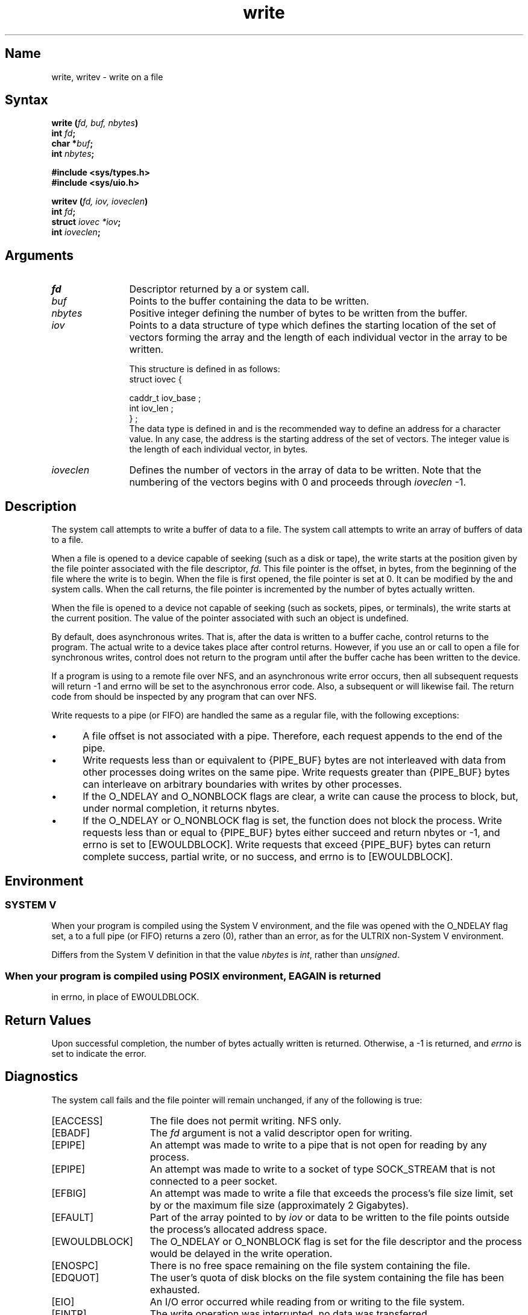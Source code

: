 .\" SCCSID: @(#)write.2	2.1	3/10/87
.TH write 2
.SH Name
write, writev \- write on a file
.SH Syntax
.nf
.B write (\fIfd, buf, nbytes\fP)
.B int \fIfd\fP;
.B char *\fIbuf\fP;
.B int \fInbytes\fP;
.PP
.B #include <sys/types.h>
.B #include <sys/uio.h>
.PP
.B writev (\fIfd, iov, ioveclen\fP)
.B int \fIfd\fP;
.B struct \fIiovec *iov\fP;
.B int \fIioveclen\fP;
.fi
.SH Arguments
.TP 12
.I fd
Descriptor returned by a
.PN creat ,
.PN open ,
.PN dup ,
.PN fcntl ,
.PN pipe , 
or
.PN socket
system call.
.TP
.I buf
Points to the buffer containing the data to be
written.
.TP
.I nbytes
Positive integer defining the number of bytes to
be written from the buffer.
.TP
.I iov
Points to a data structure of type
.PN iovec ,
which defines the starting location of the set of vectors
forming the array and the length of each individual
vector in the array to be written.
.sp
This structure is defined in 
.PN <sys/uio.h>
as follows:
.EX
struct iovec {

       caddr_t   iov_base ;
       int       iov_len ;
} ;
.EE
The
.PN caddr_t
data type is defined in 
.PN <sys/types.h> 
and is the recommended way to define an address
for a character value.  In any case, the
address
.PN iov_base
is the starting address of the set of vectors.
The integer value
.PN iov_len
is the length of each individual vector, in bytes.
.TP 12
.I ioveclen
Defines the number of vectors
in the array of data to be written.  Note that the numbering
of the vectors begins with 0 and proceeds through \fIioveclen\fR \-1.
.SH Description
.NXR "write system call"
.NXR "socket" "writing"
.NXR "writev system call"
.NXA "write system call" "read system call"
.NXA "write system call" "send system call"
The
.PN write
system call attempts to write a buffer of
data to a file.  The
.PN writev
system call attempts to write an array of buffers of data to a file.
.PP
When a file is opened to a device capable of seeking (such as a disk or tape),
the write starts at the position given by the file pointer associated 
with the file descriptor,
.IR fd .
This file pointer is the offset, in bytes, from the beginning
of the file where the write is to begin.
When the file is first opened, the file pointer is set at 0.
It can be modified by the 
.PN read (2) ,
.PN lseek (2) ,
and
.PN write
system calls.
When the 
.PN write
call returns, the file pointer is incremented by the number of
bytes actually written.
.PP
When the file is opened to a device
not capable of seeking (such as sockets, pipes, or terminals), 
the write starts at the current position. 
The value of the pointer associated with such an object is
undefined.
.PP
By default,
.PN write
does asynchronous writes.  That is, after the data is written to a
buffer cache, control returns to the program.  The actual write to
a device takes place after control returns.
However, if you use an 
.PN open 
or
.PN fcntl
call to open a file for synchronous writes, control does not
return to the program until after the buffer cache has been written
to the device.
.PP
If a program is using 
.PN write
to a remote file over NFS, and
an asynchronous write error occurs, then all subsequent 
.PN write
requests will return \-1 and errno will be set to the asynchronous
error code. Also, a subsequent 
.MS fsync 2 
or 
.MS close 2 
will
likewise fail. The return code from 
.MS close 2 
should be inspected
by any program that can 
.PN write
over NFS.
.PP
Write requests to a pipe (or FIFO) are handled the same as a regular file,
with the following exceptions:
.IP \(bu 5
A file offset is not associated with a pipe. Therefore, each 
.PN write
request appends to the end of the pipe.
.IP \(bu 5
Write requests less than or equivalent to {PIPE_BUF} bytes are not
interleaved with data from other processes doing writes on the same 
pipe.  Write requests greater than {PIPE_BUF} bytes can interleave
on arbitrary boundaries with writes by other processes.
.IP \(bu 5
If the O_NDELAY and O_NONBLOCK flags are clear, a write
can cause the process to block, but, under normal completion, it returns
nbytes.
.IP \(bu 5
If the O_NDELAY or O_NONBLOCK flag is set, the
.PN write
function does not block the process.  Write requests less than or
equal to {PIPE_BUF} bytes either succeed and return nbytes or \-1,
and errno is set to [EWOULDBLOCK].  Write requests that exceed
{PIPE_BUF} bytes can return complete success, partial write, or no success,
and errno is to [EWOULDBLOCK].
.SH Environment
.NXR "write system call" "System V and"
.SS SYSTEM V
When your program is compiled using the System V environment,
and the file was opened with the O_NDELAY flag set, a
.PN write
to a full pipe (or FIFO) returns a zero (0), rather than an
error, as for the ULTRIX non-System V environment.
.PP
Differs from the System V definition in that the value
.I nbytes
is 
.IR int ,
rather than 
.IR unsigned .
.SS
When your program is compiled using POSIX environment, EAGAIN is returned 
in errno, in place of EWOULDBLOCK.
.SH Return Values
Upon successful completion, the number of bytes actually
written is returned.  Otherwise, a \-1 is returned, and
.I errno
is set to indicate the error.
.SH Diagnostics
.NXR "write system call" "diagnostics"
The
.PN write
system call
fails and the file pointer will remain unchanged, if any
of the following is true:
.TP 15
[EACCESS]
The file does not permit writing. NFS only.
.TP 15
[EBADF]
The \fIfd\fR argument is not a valid descriptor open for writing.
.TP 15
[EPIPE]
An attempt was made to write to a pipe that is not open
for reading by any process.
.TP 15
[EPIPE]
An attempt was made to write to a socket of type SOCK_STREAM
that is not connected to a peer socket.
.TP 15
[EFBIG]
An attempt was made to write a file that exceeds the process's
file size limit, set by
.PN ulimit (2) ,
or the maximum file size (approximately 2 Gigabytes).
.TP 15
[EFAULT]
Part of the array pointed to by \fIiov\fP or 
data to be written to the file
points outside the process's allocated address space.
.TP 15
[EWOULDBLOCK]
The O_NDELAY or O_NONBLOCK flag is set for the file descriptor and the process
would be delayed in the write operation.
.TP 15
[ENOSPC]
There is no free space remaining on the file system containing
the file.
.TP 15
[EDQUOT]
The user's quota of disk blocks on the file system containing
the file has been exhausted.
.TP 15
[EIO]
An I/O error occurred while reading from or writing to the file
system.
.TP
[EINTR]
The write operation was interrupted, no data was transferred.
.TP 15
[EINVAL]
The
.I nbytes 
argument is negative.
.TP 15
[EROFS]
The file is on a read-only file system. NFS only.
.TP 15
[ESTALE]
The
.I fd
argument is invalid because the file referred
to by that file handle no longer exists or has been revoked. NFS only.
.TP
[ETIMEDOUT]
A write operation failed
because the server
did not properly respond after a period
of time that is dependent on the 
.MS mount 8nfs
options. NFS only.
.SH See Also
close(2), creat(2), dup(2), fcntl(2), fsync(2), lseek(2), 
open(2), pipe(2), socket(2)
